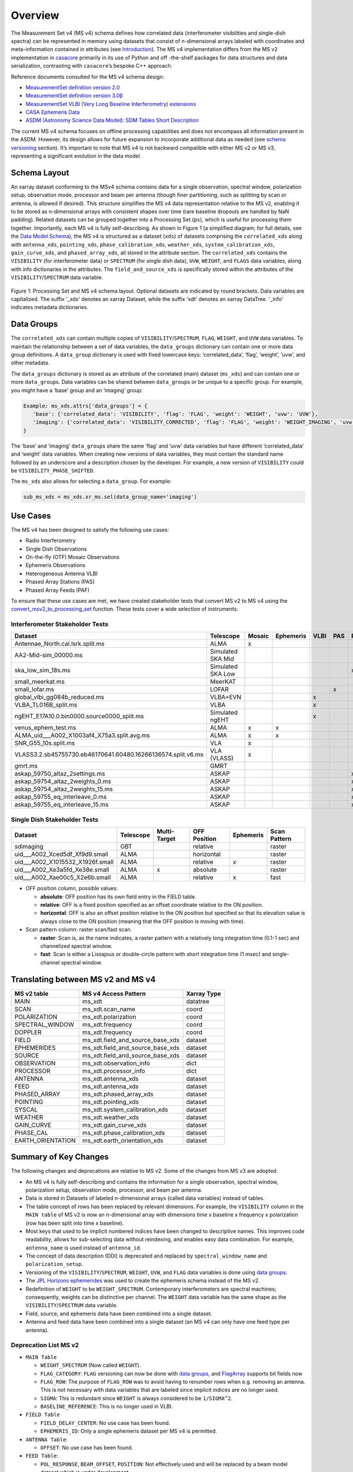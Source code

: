 Overview
========

The Measurement Set v4 (MS v4) schema defines how correlated data
(interferometer visibilities and single-dish spectra) can be represented
in memory using datasets that consist of n-dimensional arrays labeled
with coordinates and meta-information contained in attributes (see
`Introduction <../overview.rst>`__). The MS v4 implementation differs
from the MS v2 implementation in
`casacore <https://github.com/casacore/casacore>`__ primarily in its use
of Python and off -the-shelf packages for data structures and data
serialization, contrasting with ``casacore``\ ’s bespoke C++ approach.

Reference documents consulted for the MS v4 schema design:

- `MeasurementSet definition version
  2.0 <https://casacore.github.io/casacore-notes/229.pdf>`__
- `MeasurementSet definition version
  3.0β <https://casacore.github.io/casacore-notes/264.pdf>`__
- `MeasurementSet VLBI (Very Long Baseline Interferometry)
  extensions <https://casacore.github.io/casacore-notes/265.pdf>`__
- `CASA Ephemeris
  Data <https://casadocs.readthedocs.io/en/stable/notebooks/external-data.html#Ephemeris-Data>`__
- `ASDM (Astronomy Science Data Model): SDM Tables Short
  Description <https://drive.google.com/file/d/16a3g0GQxgcO7N_ZabfdtexQ8r2jRbYIS/view>`__

The current MS v4 schema focuses on offline processing capabilities and
does not encompass all information present in the ASDM. However, its
design allows for future expansion to incorporate additional data as
needed (see `schema versioning <../overview.rst#Schema-Versioning>`__
section). It’s important to note that MS v4 is not backward compatible
with either MS v2 or MS v3, representing a significant evolution in the
data model.

Schema Layout
-------------

An xarray dataset conforming to the MSv4 schema contains data for a
single observation, spectral window, polarization setup, observation
mode, processor and beam per antenna (though finer partitioning, such as
splitting by scan or antenna, is allowed if desired). This structure
simplifies the MS v4 data representation relative to the MS v2, enabling
it to be stored as n-dimensional arrays with consistent shapes over time
(rare baseline dropouts are handled by NaN padding). Related datasets
can be grouped together into a Processing Set (``ps``), which is useful
for processing them together. Importantly, each MS v4 is fully
self-describing. As shown in Figure 1 (a simplified diagram; for full
details, see the `Data Model Schema <schema.rst>`__), the MS v4 is
structured as a dataset (``xds``) of datasets comprising the
``correlated_xds`` along with ``antenna_xds``, ``pointing_xds``,
``phase_calibration_xds``, ``weather_xds``, ``system_calibration_xds``,
``gain_curve_xds``, and ``phased_array_xds``, all stored in the
attribute section. The ``correlated_xds`` contains the ``VISIBILITY``
(for interferometer data) or ``SPECTRUM`` (for single dish data),
``UVW``, ``WEIGHT``, and ``FLAGS`` data variables, along with info
dictionaries in the attributes. The ``field_and_source_xds`` is
specifically stored within the attributes of the
``VISIBILITY``/``SPECTRUM`` data variable.

.. raw:: html

   <!-- Source Google Drawings of the diagrams are in gdrive: CASA/Documentation/XRADIO/Diagrams -->

.. figure:: ../_images/diagram_schema_layout_PS_MSv4.png
  :alt: Processing Set and MS v4 schema layout.
  :align: center
  :name: figure-schema-layout
  :width: 100%

  Figure 1: Processing Set and MS v4 schema layout. Optional datasets are indicated by round brackets. Data variables are capitalized. The suffix '_xds' denotes an xarray Dataset, while the suffix 'xdt' denotes an xarray DataTree. '_info' indicates metadata dictionaries.


Data Groups
-----------

The ``correlated_xds`` can contain multiple copies of
``VISIBILITY``/``SPECTRUM``, ``FLAG``, ``WEIGHT``, and ``UVW`` data
variables. To maintain the relationship between a set of data variables,
the ``data_groups`` dictionary can contain one or more data group
definitions. A ``data_group`` dictionary is used with fixed lowercase
keys: ‘correlated_data’, ‘flag’, ‘weight’, ‘uvw’, and other metadata.

The ``data_groups`` dictionary is stored as an attribute of the
correlated (main) dataset (``ms_xds``) and can contain one or more
``data_group``\ s. Data variables can be shared between
``data_group``\ s or be unique to a specific group. For example, you
might have a ‘base’ group and an ‘imaging’ group:

.. code:: python

   Example: ms_xds.attrs['data_groups'] = {
      'base': {'correlated_data': 'VISIBILITY', 'flag': 'FLAG', 'weight': 'WEIGHT', 'uvw': 'UVW'}, 
      'imaging': {'correlated_data': 'VISIBILITY_CORRECTED', 'flag': 'FLAG', 'weight': 'WEIGHT_IMAGING', 'uvw': 'UVW'}
   }

The ‘base’ and ‘imaging’ ``data_group``\ s share the same ‘flag’ and
‘uvw’ data variables but have different ‘correlated_data’ and ‘weight’
data variables. When creating new versions of data variables, they must
contain the standard name followed by an underscore and a description
chosen by the developer. For example, a new version of ``VISIBILITY``
could be ``VISIBILITY_PHASE_SHIFTED``.

The ``ms_xds`` also allows for selecting a ``data_group``. For example:

.. code:: python

   sub_ms_xds = ms_xds.xr_ms.sel(data_group_name='imaging')

Use Cases
---------

The MS v4 has been designed to satisfy the following use cases:

- Radio Interferometry
- Single Dish Observations
- On-the-fly (OTF) Mosaic Observations
- Ephemeris Observations
- Heterogeneous Antenna VLBI
- Phased Array Stations (PAS)
- Phased Array Feeds (PAF)

To ensure that these use cases are met, we have created stakeholder
tests that convert MS v2 to MS v4 using the
`convert_msv2_to_processing_set <api.rst#xradio.measurement_set.convert_msv2_to_processing_set>`__
function. These tests cover a wide selection of instruments:

Interferometer Stakeholder Tests
~~~~~~~~~~~~~~~~~~~~~~~~~~~~~~~~

+--------------------------------------------------------------+-------------+---------+-------------+------+-----+-----+
| Dataset                                                      | Telescope   | Mosaic  | Ephemeris   | VLBI | PAS | PAF |
+==============================================================+=============+=========+=============+======+=====+=====+
| Antennae_North.cal.lsrk.split.ms                             | ALMA        | x       |             |      |     |     |
+--------------------------------------------------------------+-------------+---------+-------------+------+-----+-----+
| AA2-Mid-sim_00000.ms                                         | Simulated   |         |             |      |     |     |
|                                                              | SKA Mid     |         |             |      |     |     |
+--------------------------------------------------------------+-------------+---------+-------------+------+-----+-----+
| ska_low_sim_18s.ms                                           | Simulated   |         |             |      |     | x   |
|                                                              | SKA Low     |         |             |      |     |     |
+--------------------------------------------------------------+-------------+---------+-------------+------+-----+-----+
| small_meerkat.ms                                             | MeerKAT     |         |             |      |     |     |
+--------------------------------------------------------------+-------------+---------+-------------+------+-----+-----+
| small_lofar.ms                                               | LOFAR       |         |             |      | x   |     |
+--------------------------------------------------------------+-------------+---------+-------------+------+-----+-----+
| global_vlbi_gg084b_reduced.ms                                | VLBA+EVN    |         |             | x    |     |     |
+--------------------------------------------------------------+-------------+---------+-------------+------+-----+-----+
| VLBA_TL016B_split.ms                                         | VLBA        |         |             | x    |     |     |
+--------------------------------------------------------------+-------------+---------+-------------+------+-----+-----+
| ngEHT_E17A10.0.bin0000.source0000_split.ms                   | Simulated   |         |             | x    |     |     |
|                                                              | ngEHT       |         |             |      |     |     |
+--------------------------------------------------------------+-------------+---------+-------------+------+-----+-----+
| venus_ephem_test.ms                                          | ALMA        | x       | x           |      |     |     |
+--------------------------------------------------------------+-------------+---------+-------------+------+-----+-----+
| ALMA_uid\_\__A002_X1003af4_X75a3.split.avg.ms                | ALMA        | x       | x           |      |     |     |
+--------------------------------------------------------------+-------------+---------+-------------+------+-----+-----+
| SNR_G55_10s.split.ms                                         | VLA         | x       |             |      |     |     |
+--------------------------------------------------------------+-------------+---------+-------------+------+-----+-----+
| VLASS3.2.sb45755730.eb46170641.60480.16266136574.split.v6.ms | VLA (VLASS) | x       |             |      |     |     |
+--------------------------------------------------------------+-------------+---------+-------------+------+-----+-----+
| gmrt.ms                                                      | GMRT        |         |             |      |     |     |
+--------------------------------------------------------------+-------------+---------+-------------+------+-----+-----+
| askap_59750_altaz_2settings.ms                               | ASKAP       |         |             |      |     | x   |
+--------------------------------------------------------------+-------------+---------+-------------+------+-----+-----+
| askap_59754_altaz_2weights_0.ms                              | ASKAP       |         |             |      |     | x   |
+--------------------------------------------------------------+-------------+---------+-------------+------+-----+-----+
| askap_59754_altaz_2weights_15.ms                             | ASKAP       |         |             |      |     | x   |
+--------------------------------------------------------------+-------------+---------+-------------+------+-----+-----+
| askap_59755_eq_interleave_0.ms                               | ASKAP       |         |             |      |     | x   |
+--------------------------------------------------------------+-------------+---------+-------------+------+-----+-----+
| askap_59755_eq_interleave_15.ms                              | ASKAP       |         |             |      |     | x   |
+--------------------------------------------------------------+-------------+---------+-------------+------+-----+-----+

Single Dish Stakeholder Tests
~~~~~~~~~~~~~~~~~~~~~~~~~~~~~

+------------------------------------+-----------+--------------+------------+-----------+------------+
| Dataset                            | Telescope | Multi-Target | OFF        | Ephemeris | Scan       |
|                                    |           |              | Position   |           | Pattern    |
+====================================+===========+==============+============+===========+============+
| sdimaging                          | GBT       |              | relative   |           | raster     |
+------------------------------------+-----------+--------------+------------+-----------+------------+
| uid\_\__A002_Xced5df_Xf9d9.small   | ALMA      |              | horizontal |           | raster     |
+------------------------------------+-----------+--------------+------------+-----------+------------+
| uid\_\__A002_X1015532_X1926f.small | ALMA      |              | relative   | x         | raster     |
+------------------------------------+-----------+--------------+------------+-----------+------------+
| uid\_\__A002_Xe3a5fd_Xe38e.small   | ALMA      | x            | absolute   |           | raster     |
+------------------------------------+-----------+--------------+------------+-----------+------------+
| uid\_\__A002_Xae00c5_X2e6b.small   | ALMA      |              | relative   | x         | fast       |
+------------------------------------+-----------+--------------+------------+-----------+------------+

- OFF position column, possible values:

  - **absolute**: OFF position has its own field entry in the FIELD
    table.
  - **relative**: OFF is a fixed position specified as an offset
    coordinate relative to the ON position.
  - **horizontal**: OFF is also an offset position relative to the ON
    position but specified so that its elevation value is always close
    to the ON position (meaning that the OFF position is moving with
    time).

- Scan pattern column: raster scan/fast scan.

  - **raster**: Scan is, as the name indicates, a raster pattern with a
    relatively long integration time (0.1-1 sec) and channelized
    spectral window.
  - **fast**: Scan is either a Lissajous or double-circle pattern with
    short integration time (1 msec) and single-channel spectral window.

Translating between MS v2 and MS v4
-----------------------------------

+-------------------+--------------------------------------+--------------------+
| MS v2 table       | MS v4 Access Pattern                 | Xarray Type        |
+===================+======================================+====================+
| MAIN              | ms_xdt                               | datatree           |
+-------------------+--------------------------------------+--------------------+
| SCAN              | ms_xdt.scan_name                     | coord              |
+-------------------+--------------------------------------+--------------------+
| POLARIZATION      | ms_xdt.polarization                  | coord              |
+-------------------+--------------------------------------+--------------------+
| SPECTRAL_WINDOW   | ms_xdt.frequency                     | coord              |
+-------------------+--------------------------------------+--------------------+
| DOPPLER           | ms_xdt.frequency                     | coord              |
+-------------------+--------------------------------------+--------------------+
| FIELD             | ms_xdt.field_and_source_base_xds     | dataset            |
+-------------------+--------------------------------------+--------------------+
| EPHEMERIDES       | ms_xdt.field_and_source_base_xds     | dataset            |
+-------------------+--------------------------------------+--------------------+
| SOURCE            | ms_xdt.field_and_source_base_xds     | dataset            |
+-------------------+--------------------------------------+--------------------+
| OBSERVATION       | ms_xdt.observation_info              | dict               |
+-------------------+--------------------------------------+--------------------+
| PROCESSOR         | ms_xdt.processor_info                | dict               |
+-------------------+--------------------------------------+--------------------+
| ANTENNA           | ms_xdt.antenna_xds                   | dataset            |
+-------------------+--------------------------------------+--------------------+
| FEED              | ms_xdt.antenna_xds                   | dataset            |
+-------------------+--------------------------------------+--------------------+
| PHASED_ARRAY      | ms_xdt.phased_array_xds              | dataset            |
+-------------------+--------------------------------------+--------------------+
| POINTING          | ms_xdt.pointing_xds                  | dataset            |
+-------------------+--------------------------------------+--------------------+
| SYSCAL            | ms_xdt.system_calibration_xds        | dataset            |
+-------------------+--------------------------------------+--------------------+
| WEATHER           | ms_xdt.weather_xds                   | dataset            |
+-------------------+--------------------------------------+--------------------+
| GAIN_CURVE        | ms_xdt.gain_curve_xds                | dataset            |
+-------------------+--------------------------------------+--------------------+
| PHASE_CAL         | ms_xdt.phase_calibration_xds         | dataset            |
+-------------------+--------------------------------------+--------------------+
| EARTH_ORIENTATION | ms_xdt.earth_orientation_xds         | dataset            |
+-------------------+--------------------------------------+--------------------+

Summary of Key Changes
----------------------

The following changes and deprecations are relative to MS v2. Some of
the changes from MS v3 are adopted.

- An MS v4 is fully self-describing and contains the information for a
  single observation, spectral window, polarization setup, observation
  mode, processor, and beam per antenna.
- Data is stored in Datasets of labeled n-dimensional arrays (called
  data variables) instead of tables.
- The table concept of rows has been replaced by relevant dimensions.
  For example, the ``VISIBILITY`` column in the ``MAIN table`` of MS v2
  is now an n-dimensional array with dimensions time x baseline x
  frequency x polarization (row has been split into time x baseline).
- Most keys that used to be implicit numbered indices have been changed
  to descriptive names. This improves code readability, allows for
  sub-selecting data without reindexing, and enables easy data
  combination. For example, ``antenna_name`` is used instead of
  ``antenna_id``.
- The concept of data description (DDI) is deprecated and replaced by
  ``spectral_window_name`` and ``polarization_setup``.
- Versioning of the ``VISIBILITY``/``SPECTRUM``, ``WEIGHT``, ``UVW``,
  and ``FLAG`` data variables is done using `data
  groups <overview.rst#Data-Groups>`__.
- The `JPL Horizons
  ephemerides <https://casadocs.readthedocs.io/en/latest/notebooks/external-data#Ephemeris-Data>`__
  was used to create the ephemeris schema instead of the MS v2.
- Redefinition of ``WEIGHT`` to be ``WEIGHT_SPECTRUM``. Contemporary
  interferometers are spectral machines; consequently, weights can be
  distinctive per channel. The ``WEIGHT`` data variable has the same
  shape as the ``VISIBILITY``/``SPECTRUM`` data variable.
- Field, source, and ephemeris data have been combined into a single
  dataset.
- Antenna and feed data have been combined into a single dataset (an MS
  v4 can only have one feed type per antenna).

Deprecation List MS v2
~~~~~~~~~~~~~~~~~~~~~~

- ``MAIN Table``

  - ``WEIGHT_SPECTRUM`` (Now called ``WEIGHT``).
  - ``FLAG_CATEGORY``: ``FLAG`` versioning can now be done with `data
    groups <overview.rst#Data-Groups>`__, and
    `FlagArray <schema.rst#xradio.measurement_set.schema.FlagArray>`__
    supports bit fields now
  - ``FLAG_ROW``: The purpose of ``FLAG_ROW`` was to avoid having to
    renumber rows when e.g. removing an antenna. This is not necessary
    with data variables that are labeled since implicit indices are no
    longer used.
  - ``SIGMA``: This is redundant since ``WEIGHT`` is always considered
    to be ``1/SIGMA^2``.
  - ``BASELINE_REFERENCE``: This is no longer used in VLBI.

- ``FIELD Table``

  - ``FIELD_DELAY_CENTER``: No use case has been found.
  - ``EPHEMERIS_ID``: Only a single ephemeris dataset per MS v4 is
    permitted.

- ``ANTENNA Table``:

  - ``OFFSET``: No use case has been found.

- ``FEED Table``:

  - ``POL_RESPONSE``, ``BEAM_OFFSET``, ``POSITION``: Not effectively
    used and will be replaced by a beam model dataset which is under
    development.

- ``POINTING Table``:

  - ``TARGET``, ``SOURCE_OFFSET``, ``ON_SOURCE``: Redundant information
    contained in ``field_and_source_xds``.
  - ``TRACKING``: No use case has been found.

Delving further
---------------

To delve further into the Measurement Set v4,

1. The `tutorial <tutorials_guides.rst>`__ section demonstrates the
   schema and API usage.

   - This Jupyter notebook (.ipynb) can be run interactively via the
     Google Colab link at the top.
   - You can also download and run notebooks locally after installing
     XRADIO via pip or conda.

2. There are multiple `guides <tutorials_guides.rst>`__

   - Examples show how different telescopes’ data can be represented.
   - If your telescope isn’t represented, open an issue and attach an
     example Measurement Set v2 (preferably 10MB or smaller).

3. Examine the MSv4 `schema <schema.rst>`__ and `API
   documentation <api.rst>`__.
4. The MSv4 schema went through a review process in late 2024 / early
   2025. More details and discussion on the schema design are in the
   `MSv4 Review Panel
   report <https://github.com/casangi/xradio/tree/main/docs/source/reviews/MSv4_review_panel_report_20250106_v1.1.pdf>`__
   and the `discussion issues on the XRADIO GitHub
   repository <https://github.com/casangi/xradio/issues?q=is%3Aissue%20label%3A%22MSv4%20Review%22&page=1>`__
   (with label “MSv4 Review”).

Sub-package Layout
------------------

The XRADIO architecture with the measurement set sub-package expanded is
shown in Figure 2 (`overview of XRADIO
architecture <../development.rst>`__). The public API is contained in
the top-level ``.py`` files of the ``measurement_set`` sub-package (`API
documentation <api.rst>`__).

.. raw:: html

   <!-- Source Google Drawings of the diagrams are in gdrive: CASA/Documentation/XRADIO/Diagrams -->

.. figure:: ../_images/xradio_package_subpackages_modules_v4.png
      :alt: XRADIO Architecture
      :align: center
      :name: figure-xradio-architecture
      :width: 100%

      Figure 2: XRADIO Architecture.

Figure 3 summarizes the available and planned future functionality. The
sub-package currently allows direct opening of data from
`zarr <https://zarr-specs.readthedocs.io/en/latest/specs.html>`__ and
will support ASDM pre- and post- WSU (ALMA Wide Band Sensitivity
Upgrade) and possibly
`NetCDF <https://www.unidata.ucar.edu/software/netcdf/>`__ in the
future. The WSU ASDM is an update of the
`ASDM <https://drive.google.com/file/d/1PMrZFbkrMVfe57K6AAh1dR1FalS35jP2/view>`__
implementation required by `ALMA
WSU <https://science.nrao.edu/facilities/alma/science_sustainability/wideband-sensitivity-upgrade>`__
where the spectral windows are no longer interleaved. Both zarr and
NetCDF support cloud storage, and
`open_processing_set <api.rst#xradio.measurement_set.open_processing_set>`__
and
`load_processing_set <api.rst#xradio.measurement_set.load_processing_set>`__
support accessing data on `Amazon S3 <https://aws.amazon.com/s3/>`__.
There are no plans to support direct access to MS v2, since the repeated
reordering of data to MS v4 has been found to be computationally
prohibitively expensive. Rather, data should be converted using the
`convert_msv2_to_processing_set <api.rst#xradio.measurement_set.convert_msv2_to_processing_set>`__.

.. raw:: html

   <!-- Source Google Drawings of the diagrams are in gdrive: CASA/Documentation/XRADIO/Diagrams -->

.. figure:: ../_images/measurement_set_subpackage_current_and_planned.png
  :alt: Measurement Set Sub-package Current and Planned Functionality
  :align: center
  :name: figure-measurement-set
  :width: 100%

  Figure 3: Measurement Set Sub-package Current and Planned Functionality.

Future work
-----------

Schema-related:

- Earth orientation dataset (VLBI)
- Interferometer model dataset (VLBI)
- Beam model dataset

Software-related:

- Expand and refine Processing Set methods
- Add ASDM and WSU-ASDM backend
- Possibly add a NetCDF backend
- Replace python-casacore backend with a more lightweight (possibly pure
  Python) package

